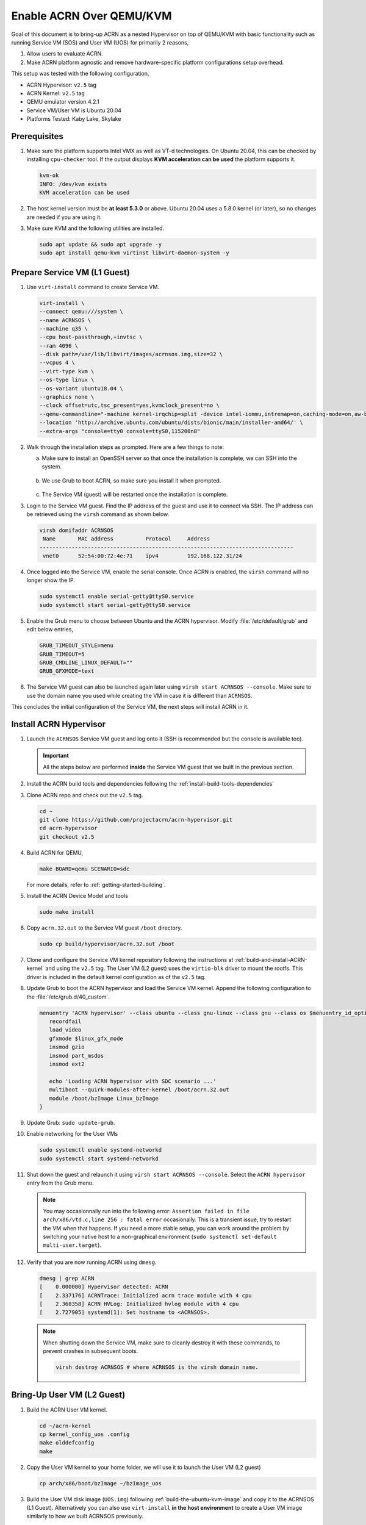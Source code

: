 .. _acrn_on_qemu:

Enable ACRN Over QEMU/KVM
#########################

Goal of this document is to bring-up ACRN as a nested Hypervisor on top of QEMU/KVM
with basic functionality such as running Service VM (SOS) and User VM (UOS) for primarily 2 reasons,

1. Allow users to evaluate ACRN.
2. Make ACRN platform agnostic and remove hardware-specific platform configurations setup overhead.

This setup was tested with the following configuration,

- ACRN Hypervisor: ``v2.5`` tag
- ACRN Kernel: ``v2.5`` tag
- QEMU emulator version 4.2.1
- Service VM/User VM is Ubuntu 20.04
- Platforms Tested: Kaby Lake, Skylake

Prerequisites
*************
1. Make sure the platform supports Intel VMX as well as VT-d
   technologies. On Ubuntu 20.04, this
   can be checked by installing ``cpu-checker`` tool. If the
   output displays **KVM acceleration can be used**
   the platform supports it.

   .. code-block:: none

      kvm-ok
      INFO: /dev/kvm exists
      KVM acceleration can be used

2. The host kernel version must be **at least 5.3.0** or above.
   Ubuntu 20.04 uses a 5.8.0 kernel (or later),
   so no changes are needed if you are using it.

3. Make sure KVM and the following utilities are installed.

   .. code-block:: none

      sudo apt update && sudo apt upgrade -y
      sudo apt install qemu-kvm virtinst libvirt-daemon-system -y


Prepare Service VM (L1 Guest)
*****************************
1. Use ``virt-install`` command to create Service VM.

   .. code-block:: none

      virt-install \
      --connect qemu:///system \
      --name ACRNSOS \
      --machine q35 \
      --cpu host-passthrough,+invtsc \
      --ram 4096 \
      --disk path=/var/lib/libvirt/images/acrnsos.img,size=32 \
      --vcpus 4 \
      --virt-type kvm \
      --os-type linux \
      --os-variant ubuntu18.04 \
      --graphics none \
      --clock offset=utc,tsc_present=yes,kvmclock_present=no \
      --qemu-commandline="-machine kernel-irqchip=split -device intel-iommu,intremap=on,caching-mode=on,aw-bits=48" \
      --location 'http://archive.ubuntu.com/ubuntu/dists/bionic/main/installer-amd64/' \
      --extra-args "console=tty0 console=ttyS0,115200n8"

#. Walk through the installation steps as prompted. Here are a few things to note:

   a. Make sure to install an OpenSSH server so that once the installation is complete, we can SSH into the system.

      .. figure:: images/acrn_qemu_1.png
         :align: center

   b. We use Grub to boot ACRN, so make sure you install it when prompted.

      .. figure:: images/acrn_qemu_2.png
         :align: center

   c. The Service VM (guest) will be restarted once the installation is complete.

#. Login to the Service VM guest. Find the IP address of the guest and use it to connect
   via SSH. The IP address can be retrieved using the ``virsh`` command as shown below.

   .. code-block:: console

      virsh domifaddr ACRNSOS
       Name       MAC address          Protocol     Address
      -------------------------------------------------------------------------------
       vnet0      52:54:00:72:4e:71    ipv4         192.168.122.31/24

#. Once logged into the Service VM, enable the serial console. Once ACRN is enabled,
   the ``virsh`` command will no longer show the IP.

   .. code-block:: none

      sudo systemctl enable serial-getty@ttyS0.service
      sudo systemctl start serial-getty@ttyS0.service

#. Enable the Grub menu to choose between Ubuntu and the ACRN hypervisor.
   Modify :file:`/etc/default/grub` and edit below entries,

   .. code-block:: none

      GRUB_TIMEOUT_STYLE=menu
      GRUB_TIMEOUT=5
      GRUB_CMDLINE_LINUX_DEFAULT=""
      GRUB_GFXMODE=text

#. The Service VM guest can also be launched again later using ``virsh start ACRNSOS --console``.
   Make sure to use the domain name you used while creating the VM in case it is different than ``ACRNSOS``.

This concludes the initial configuration of the Service VM, the next steps will install ACRN in it.

.. _install_acrn_hypervisor:

Install ACRN Hypervisor
***********************

1. Launch the ``ACRNSOS`` Service VM guest and log onto it (SSH is recommended but the console is
   available too).

   .. important:: All the steps below are performed **inside** the Service VM guest that we built in the
      previous section.

#. Install the ACRN build tools and dependencies following the :ref:`install-build-tools-dependencies`

#. Clone ACRN repo and check out the ``v2.5`` tag.

   .. code-block:: none

      cd ~
      git clone https://github.com/projectacrn/acrn-hypervisor.git
      cd acrn-hypervisor
      git checkout v2.5

#. Build ACRN for QEMU,

   .. code-block:: none

      make BOARD=qemu SCENARIO=sdc

   For more details, refer to :ref:`getting-started-building`.

#. Install the ACRN Device Model and tools

   .. code-block::

      sudo make install

#. Copy ``acrn.32.out`` to the Service VM guest ``/boot`` directory.

   .. code-block:: none

      sudo cp build/hypervisor/acrn.32.out /boot

#. Clone and configure the Service VM kernel repository following the instructions at
   :ref:`build-and-install-ACRN-kernel` and using the ``v2.5`` tag. The User VM (L2 guest)
   uses the ``virtio-blk`` driver to mount the rootfs. This driver is included in the default
   kernel configuration as of the ``v2.5`` tag.

#. Update Grub to boot the ACRN hypervisor and load the Service VM kernel. Append the following
   configuration to the :file:`/etc/grub.d/40_custom`.

   .. code-block:: none

      menuentry 'ACRN hypervisor' --class ubuntu --class gnu-linux --class gnu --class os $menuentry_id_option 'gnulinux-simple-e23c76ae-b06d-4a6e-ad42-46b8eedfd7d3' {
         recordfail
         load_video
         gfxmode $linux_gfx_mode
         insmod gzio
         insmod part_msdos
         insmod ext2

         echo 'Loading ACRN hypervisor with SDC scenario ...'
         multiboot --quirk-modules-after-kernel /boot/acrn.32.out
         module /boot/bzImage Linux_bzImage
      }

#. Update Grub: ``sudo update-grub``.

#. Enable networking for the User VMs

   .. code-block:: none

      sudo systemctl enable systemd-networkd
      sudo systemctl start systemd-networkd

#. Shut down the guest and relaunch it using ``virsh start ACRNSOS --console``.
   Select the ``ACRN hypervisor`` entry from the Grub menu.

   .. note::
      You may occasionnally run into the following error: ``Assertion failed in file
      arch/x86/vtd.c,line 256 : fatal error`` occasionally. This is a transient issue,
      try to restart the VM when that happens. If you need a more stable setup, you
      can work around the problem by switching your native host to a non-graphical
      environment (``sudo systemctl set-default multi-user.target``).

#. Verify that you are now running ACRN using ``dmesg``.

   .. code-block:: console

      dmesg | grep ACRN
      [    0.000000] Hypervisor detected: ACRN
      [    2.337176] ACRNTrace: Initialized acrn trace module with 4 cpu
      [    2.368358] ACRN HVLog: Initialized hvlog module with 4 cpu
      [    2.727905] systemd[1]: Set hostname to <ACRNSOS>.

   .. note::
      When shutting down the Service VM, make sure to cleanly destroy it with these commands,
      to prevent crashes in subsequent boots.

      .. code-block:: none

         virsh destroy ACRNSOS # where ACRNSOS is the virsh domain name.

Bring-Up User VM (L2 Guest)
***************************

1. Build the ACRN User VM kernel.

   .. code-block:: none

      cd ~/acrn-kernel
      cp kernel_config_uos .config
      make olddefconfig
      make

#. Copy the User VM kernel to your home folder, we will use it to launch the User VM (L2 guest)

   .. code-block:: none

      cp arch/x86/boot/bzImage ~/bzImage_uos

#. Build the User VM disk image (``UOS.img``) following :ref:`build-the-ubuntu-kvm-image` and copy it to the ACRNSOS (L1 Guest).
   Alternatively you can also use ``virt-install`` **in the host environment** to create a User VM image similarly to how we built ACRNSOS previously.

   .. code-block:: none

      virt-install \
      --name UOS \
      --ram 1024 \
      --disk path=/var/lib/libvirt/images/UOS.img,size=8,format=raw \
      --vcpus 2 \
      --virt-type kvm \
      --os-type linux \
      --os-variant ubuntu18.04 \
      --graphics none \
      --location 'http://archive.ubuntu.com/ubuntu/dists/bionic/main/installer-amd64/' \
      --extra-args "console=tty0 console=ttyS0,115200n8"

#. Transfer the ``UOS.img`` User VM disk image to the Service VM (L1 guest).

   .. code-block::

      sudo scp /var/lib/libvirt/images/UOS.img <username>@<IP address>

  Where ``<username>`` is your username in the Service VM and ``<IP address>`` its IP address.

#. Launch User VM using the ``launch_ubuntu.sh`` script.

   .. code-block:: none

      cp ~/acrn-hypervisor/misc/config_tools/data/samples_launch_scripts/launch_ubuntu.sh ~/

#. Update the script to use your disk image and kernel

   .. code-block:: none

      acrn-dm -A -m $mem_size -s 0:0,hostbridge \
      -s 3,virtio-blk,~/UOS.img \
      -s 4,virtio-net,tap0 \
      -s 5,virtio-console,@stdio:stdio_port \
      -k ~/bzImage_uos \
      -B "earlyprintk=serial,ttyS0,115200n8 consoleblank=0 root=/dev/vda1 rw rootwait maxcpus=1 nohpet console=tty0 console=hvc0 console=ttyS0 no_timer_check ignore_loglevel log_buf_len=16M tsc=reliable" \
      $logger_setting \
      $vm_name
